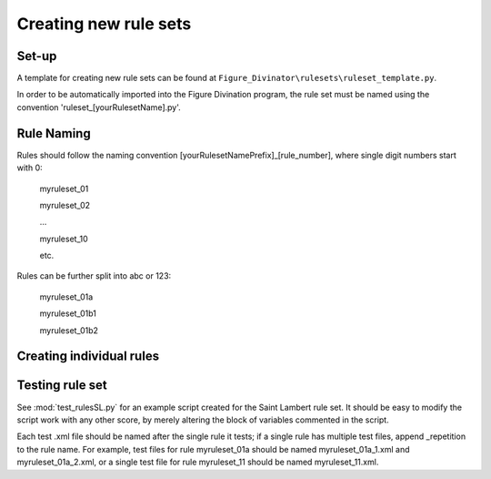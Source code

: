 **********************
Creating new rule sets
**********************

Set-up
------
A template for creating new rule sets can be found at ``Figure_Divinator\rulesets\ruleset_template.py``.

In order to be automatically imported into the Figure Divination program, the rule set must be named using the convention 'ruleset_[yourRulesetName].py'.


Rule Naming
-----------
Rules should follow the naming convention [yourRulesetNamePrefix]_[rule_number], where single digit numbers start with 0:

    myruleset_01

    myruleset_02

    ...

    myruleset_10

    etc.

Rules can be further split into abc or 123:

    myruleset_01a

    myruleset_01b1

    myruleset_01b2


Creating individual rules
-------------------------


Testing rule set
----------------
See :mod:`test_rulesSL.py` for an example script created for the Saint Lambert rule set. It should be easy to modify the script work with any other score, by merely altering the block of variables commented in the script.

Each test .xml file should be named after the single rule it tests; if a single rule has multiple test files, append _repetition to the rule name. For example, test files for rule myruleset_01a should be named myruleset_01a_1.xml and myruleset_01a_2.xml, or a single test file for rule myruleset_11 should be named myruleset_11.xml.